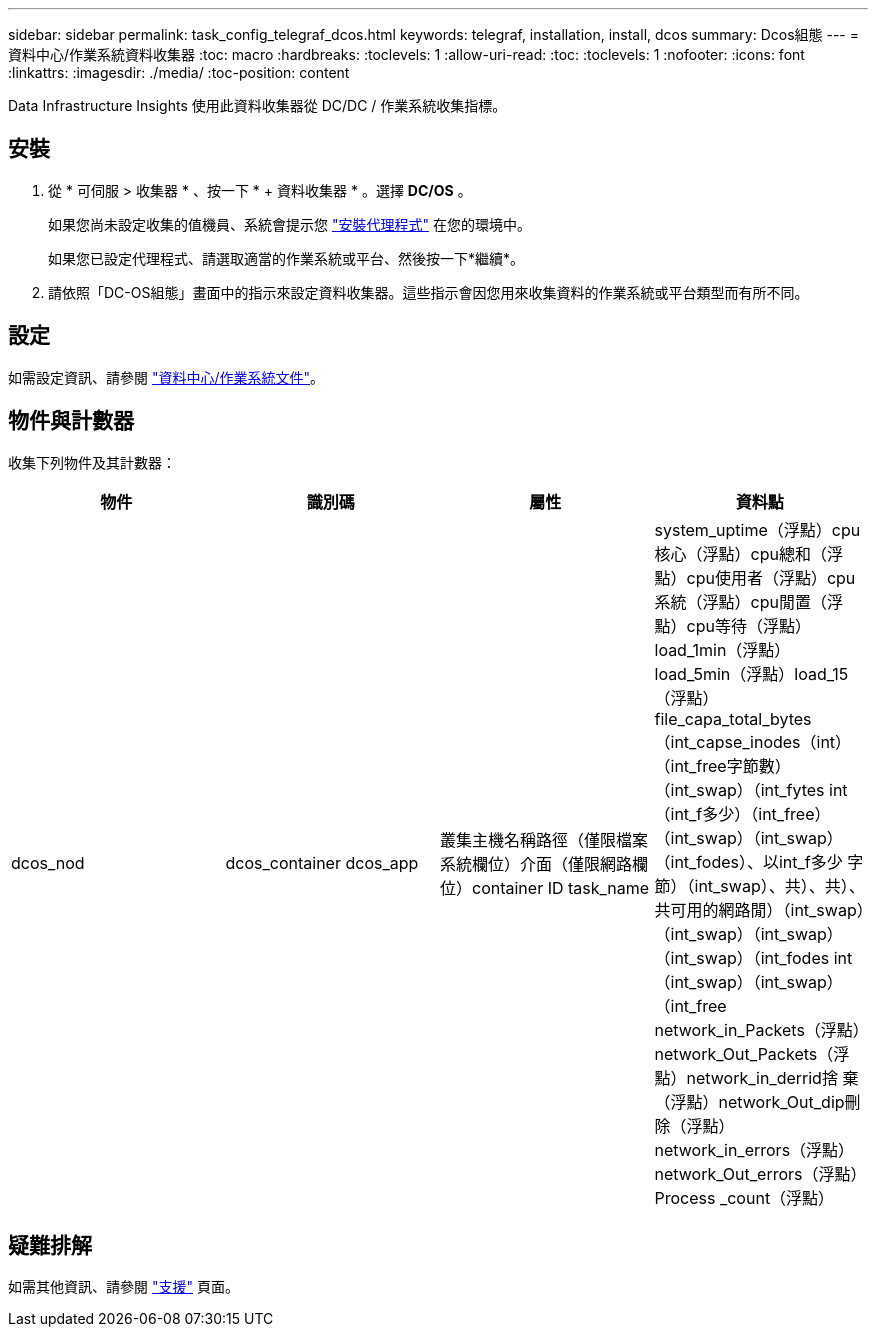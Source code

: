 ---
sidebar: sidebar 
permalink: task_config_telegraf_dcos.html 
keywords: telegraf, installation, install, dcos 
summary: Dcos組態 
---
= 資料中心/作業系統資料收集器
:toc: macro
:hardbreaks:
:toclevels: 1
:allow-uri-read: 
:toc: 
:toclevels: 1
:nofooter: 
:icons: font
:linkattrs: 
:imagesdir: ./media/
:toc-position: content


[role="lead"]
Data Infrastructure Insights 使用此資料收集器從 DC/DC / 作業系統收集指標。



== 安裝

. 從 * 可伺服 > 收集器 * 、按一下 * + 資料收集器 * 。選擇 *DC/OS* 。
+
如果您尚未設定收集的值機員、系統會提示您 link:task_config_telegraf_agent.html["安裝代理程式"] 在您的環境中。

+
如果您已設定代理程式、請選取適當的作業系統或平台、然後按一下*繼續*。

. 請依照「DC-OS組態」畫面中的指示來設定資料收集器。這些指示會因您用來收集資料的作業系統或平台類型而有所不同。




== 設定

如需設定資訊、請參閱 https://docs.mesosphere.com["資料中心/作業系統文件"]。



== 物件與計數器

收集下列物件及其計數器：

[cols="<.<,<.<,<.<,<.<"]
|===
| 物件 | 識別碼 | 屬性 | 資料點 


| dcos_nod | dcos_container dcos_app | 叢集主機名稱路徑（僅限檔案系統欄位）介面（僅限網路欄位）container ID task_name | system_uptime（浮點）cpu核心（浮點）cpu總和（浮點）cpu使用者（浮點）cpu系統（浮點）cpu閒置（浮點）cpu等待（浮點）load_1min（浮點）load_5min（浮點）load_15（浮點）file_capa_total_bytes（int_capse_inodes（int）（int_free字節數）（int_swap）（int_fytes int（int_f多少）（int_free）（int_swap）（int_swap）（int_fodes）、以int_f多少 字節）（int_swap）、共）、共）、共可用的網路閒）（int_swap）（int_swap）（int_swap）（int_swap）（int_fodes int（int_swap）（int_swap）（int_free network_in_Packets（浮點）network_Out_Packets（浮點）network_in_derrid捨 棄（浮點）network_Out_dip刪除（浮點）network_in_errors（浮點）network_Out_errors（浮點）Process _count（浮點） 
|===


== 疑難排解

如需其他資訊、請參閱 link:concept_requesting_support.html["支援"] 頁面。
